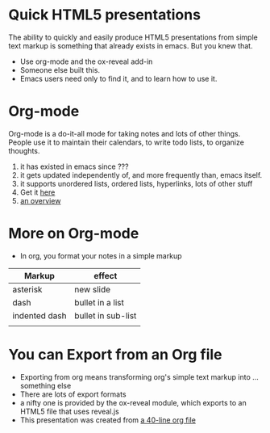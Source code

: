 #+REVEAL-SLIDE-NUMBER: nil
#+REVEAL_THEME: apigee
#+OPTIONS: num:nil reveal_center:t
#+REVEAL_TITLE_SLIDE_TEMPLATE: nil

* Quick HTML5 presentations
The ability to quickly and easily produce HTML5 presentations from
simple text markup is something that already exists in emacs. But you
knew that. 
- Use org-mode and the ox-reveal add-in
- Someone else built this. 
- Emacs users need only to find it, and to learn how to use it. 

:PROPERTIES:
:reveal_background: http://dinochiesa.github.io/images/Apigee-graphic-thing.png
:END:

* Org-mode
Org-mode is a do-it-all mode for taking notes and lots of other things. People
use it to maintain their calendars, to write todo lists, to organize
thoughts. 

1. it has existed in emacs since ???
2. it gets updated independently of, and more frequently than, emacs itself. 
3. it supports unordered lists, ordered lists, hyperlinks, lots of other stuff
4. Get it [[http://orgmode.org][here]]
5. [[http://www.youtube.com/watch?v=ht4JtEbFtFI][an overview]]

* More on Org-mode
- In org, you format your notes in a simple markup
| Markup        | effect             |
|---------------+--------------------|
| asterisk      | new slide          |
| dash          | bullet in a list   |
| indented dash | bullet in sub-list |
|               |                    |

 

* You can Export from an Org file
- Exporting from org means transforming org's simple text markup into ... something else
- There are lots of export formats
- a nifty one is provided by the ox-reveal module, which exports to an HTML5 file that uses
  reveal.js
- This presentation was created from [[https://raw.githubusercontent.com/DinoChiesa/DinoChiesa.github.io/master/test-preso1.org][a 40-line org file]]

